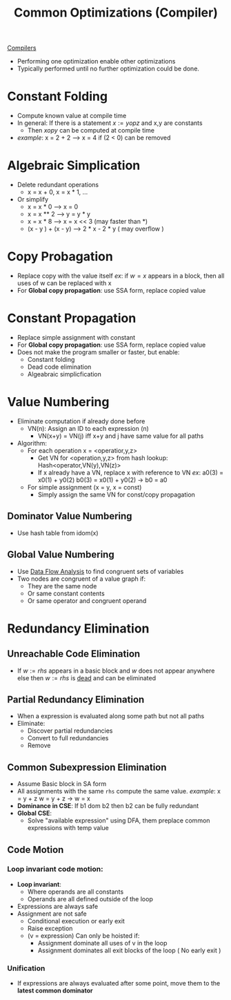 #+title: Common Optimizations (Compiler)

[[file:20210304170921-compilers.org][Compilers]]
+ Performing one optimization enable other optimizations
+ Typically performed until no further optimization could be done.
* Constant Folding
+ Compute known value at compile time
+ In general: If there is a statement $x:=y op z$ and x,y are constants
  - Then $x op y$ can be computed at compile time
+ /example/:
  x = 2 + 2 ---> x = 4
  if (2 < 0) can be removed
* Algebraic Simplication
+ Delete redundant operations
  - x = x + 0, x = x * 1, ...
+ Or simplify
  - x = x * 0 ---> x = 0
  - x = x ** 2 ---> y = y * y
  - x = x * 8 ---> x = x << 3 (may faster than *)
  - (x - y ) + (x - y) ---> 2 * x - 2 * y ( may overflow )
* Copy Probagation
+ Replace copy with the value itself
  /ex/: if $w = x$ appears in a block, then all uses of w can be replaced with x
+ For *Global copy propagation*: use SSA form, replace copied value
* Constant Propagation
+ Replace simple assignment with constant
+ For *Global copy propagation*: use SSA form, replace copied value
+ Does not make the program smaller or faster, but enable:
  + Constant folding
  + Dead code elimination
  + Algeabraic simplicfication
* Value Numbering
+ Eliminate computation if already done before
  - VN(n): Assign an ID to each expression (n)
    + VN(x+y) = VN(j) iff x+y and j have same value for all paths
+ Algorithm:
  - For each operation x = <operatior,y,z>
    + Get VN for <operation,y,z> from hash lookup: Hash<operator,VN(y),VN(z)>
    + If x already have a VN, replace x with reference to VN
      /ex/:
       a0(3) = x0(1) + y0(2)
       b0(3) = x0(1) + y0(2) -> b0 = a0
  - For simple assignment (x = y, x = const)
    + Simply assign the same VN for const/copy propagation
** Dominator Value Numbering
+ Use hash table from idom(x)
** Global Value Numbering
+ Use [[file:20210311211156-data_flow_analysis.org][Data Flow Analysis]] to find congruent sets of variables
+ Two nodes are congruent of a value graph if:
  - They are the same node
  - Or same constant contents
  - Or same operator and congruent operand
* Redundancy Elimination
** Unreachable Code Elimination
+ If $w := rhs$ appears in a basic block and
  $w$ does not appear anywhere else
  then $w := rhs$ is _dead_ and can be eliminated
** Partial Redundancy Elimination
+ When a expression is evaluated along some path but not all paths
+ Eliminate:
  - Discover partial redundancies
  - Convert to full redundancies
  - Remove
** Common Subexpression Elimination
+ Assume Basic block in SA form
+ All assignments with the same =rhs= compute the same value.
  /example/:
  x = y + z
  w = y + z -> w = x
+ *Dominance in CSE*: If b1 dom b2 then b2 can be fully redundant
+ *Global CSE*:
  + Solve "available expression" using DFA, them preplace common expressions with temp value
** Code Motion
*** Loop invariant code motion:
+ *Loop invariant*:
  + Where operands are all constants
  + Operands are all defined outside of the loop
+ Expressions are always safe
+ Assignment are not safe
  - Conditional execution or early exit
  - Raise exception
  - (v = expression) Can only be hoisted if:
    + Assignment dominate all uses of v in the loop
    + Assignment dominates all exit blocks of the loop ( No early exit )
*** Unification
+ If expressions are always evaluated after some point, move them to the *latest common dominator*
